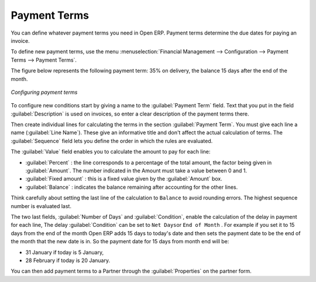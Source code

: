 
.. index:: Payment Terms

Payment Terms
=============

You can define whatever payment terms you need in Open ERP. Payment terms determine the due dates
for paying an invoice.

To define new payment terms, use the menu :menuselection:`Financial Management --> Configuration -->
Payment Terms --> Payment Terms`.

The figure below represents the following payment term: 35% on delivery, the balance 15 days after
the end of the month.

.. figure::  images/account_payment_term.png
   :align: center

   *Configuring payment terms*

To configure new conditions start by giving a name to the :guilabel:`Payment Term` field. Text that
you put in the field :guilabel:`Description` is used on invoices, so enter a clear description of
the payment terms there.

Then create individual lines for calculating the terms in the section :guilabel:`Payment Term`. You
must give each line a name (:guilabel:`Line Name`). These give an informative title and don't affect
the actual calculation of terms. The :guilabel:`Sequence` field lets you define the order in which
the rules are evaluated.

The :guilabel:`Value` field enables you to calculate the amount to pay for each line:

* :guilabel:`Percent` : the line corresponds to a percentage of the total amount, the factor being
  given in :guilabel:`Amount`. The number indicated in the Amount must take a value between 0 and 1.

* :guilabel:`Fixed amount` : this is a fixed value given by the :guilabel:`Amount` box.

* :guilabel:`Balance` : indicates the balance remaining after accounting for the other lines.

Think carefully about setting the last line of the calculation to \ ``Balance``\   to avoid rounding
errors. The highest sequence number is evaluated last.

The two last fields, :guilabel:`Number of Days` and :guilabel:`Condition`, enable the calculation of
the delay in payment for each line, The delay :guilabel:`Condition` can be set to \ ``Net Days``\
or \ ``End of Month``\  . For example if you set it to 15 days from the end of the month Open ERP
adds 15 days to today's date and then sets the payment date to be the end of the month that the new
date is in. So the payment date for 15 days from month end will be:

* 31 January if today is 5 January,

* 28 February if today is 20 January.

You can then add payment terms to a Partner through the :guilabel:`Properties` on the partner form.

.. Copyright © Open Object Press. All rights reserved.

.. You may take electronic copy of this publication and distribute it if you don't
.. change the content. You can also print a copy to be read by yourself only.

.. We have contracts with different publishers in different countries to sell and
.. distribute paper or electronic based versions of this book (translated or not)
.. in bookstores. This helps to distribute and promote the Open ERP product. It
.. also helps us to create incentives to pay contributors and authors using author
.. rights of these sales.

.. Due to this, grants to translate, modify or sell this book are strictly
.. forbidden, unless Tiny SPRL (representing Open Object Press) gives you a
.. written authorisation for this.

.. Many of the designations used by manufacturers and suppliers to distinguish their
.. products are claimed as trademarks. Where those designations appear in this book,
.. and Open Object Press was aware of a trademark claim, the designations have been
.. printed in initial capitals.

.. While every precaution has been taken in the preparation of this book, the publisher
.. and the authors assume no responsibility for errors or omissions, or for damages
.. resulting from the use of the information contained herein.

.. Published by Open Object Press, Grand Rosière, Belgium
